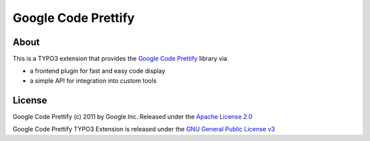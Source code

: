 ====================
Google Code Prettify
====================

About
=====

This is a TYPO3 extension that provides the `Google Code Prettify`_ library via

* a frontend plugin for fast and easy code display
* a simple API for integration into custom tools

.. _Google Code Prettify: http://code.google.com/p/google-code-prettify/


License
=======

Google Code Prettify (c) 2011 by Google Inc. Released under the `Apache License 2.0`_

Google Code Prettify TYPO3 Extension is released under the `GNU General Public License v3`_

.. _Apache License 2.0: http://www.apache.org/licenses/LICENSE-2.0
.. _GNU General Public License v3: http://www.gnu.org/licenses/gpl-3.0
